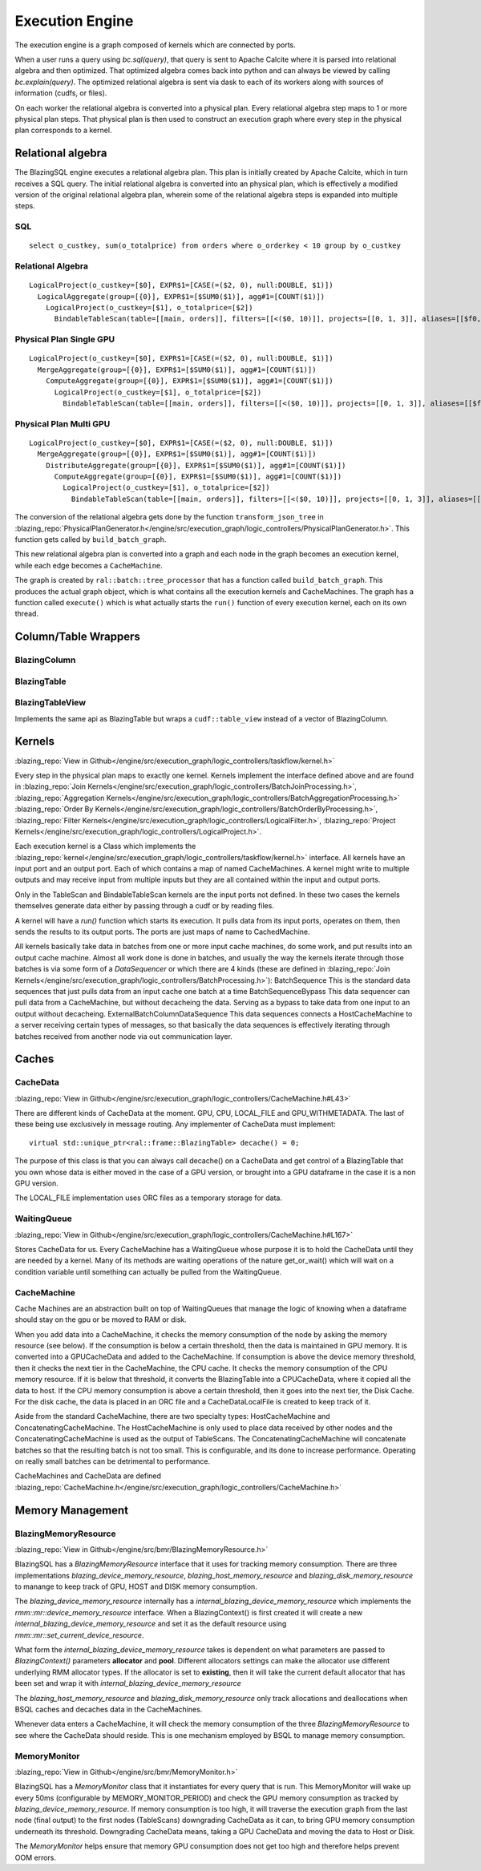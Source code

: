 Execution Engine
================

The execution engine is a graph composed of kernels which are connected by ports.

When a user runs a query using `bc.sql(query)`, that query is sent to Apache Calcite
where it is parsed into relational algebra and then optimized. That optimized
algebra comes back into python and can always be viewed by calling
`bc.explain(query)`. The optimized relational algebra is sent via dask to each
of its workers along with sources of information (cudfs, or files).

On each worker the relational algebra is converted into a physical plan. Every
relational algebra step maps to 1 or more physical plan steps. That physical
plan is then used to construct an execution graph where every step in the
physical plan corresponds to a kernel.

Relational algebra
------------------


The BlazingSQL engine executes a relational algebra plan. This plan is initially
created by Apache Calcite, which in turn receives a SQL query.
The initial relational algebra is converted into an physical plan,
which is effectively a modified version of the original relational algebra plan,
wherein some of the relational algebra steps is expanded into multiple steps.

SQL
^^^
::

    select o_custkey, sum(o_totalprice) from orders where o_orderkey < 10 group by o_custkey

Relational Algebra
^^^^^^^^^^^^^^^^^^
::

    LogicalProject(o_custkey=[$0], EXPR$1=[CASE(=($2, 0), null:DOUBLE, $1)])
      LogicalAggregate(group=[{0}], EXPR$1=[$SUM0($1)], agg#1=[COUNT($1)])
        LogicalProject(o_custkey=[$1], o_totalprice=[$2])
          BindableTableScan(table=[[main, orders]], filters=[[<($0, 10)]], projects=[[0, 1, 3]], aliases=[[$f0, o_custkey, o_totalprice]])

Physical Plan Single GPU
^^^^^^^^^^^^^^^^^^^^^^^^
::

    LogicalProject(o_custkey=[$0], EXPR$1=[CASE(=($2, 0), null:DOUBLE, $1)])
      MergeAggregate(group=[{0}], EXPR$1=[$SUM0($1)], agg#1=[COUNT($1)])
        ComputeAggregate(group=[{0}], EXPR$1=[$SUM0($1)], agg#1=[COUNT($1)])
          LogicalProject(o_custkey=[$1], o_totalprice=[$2])
            BindableTableScan(table=[[main, orders]], filters=[[<($0, 10)]], projects=[[0, 1, 3]], aliases=[[$f0, o_custkey, o_totalprice]])

Physical Plan Multi GPU
^^^^^^^^^^^^^^^^^^^^^^^
::

    LogicalProject(o_custkey=[$0], EXPR$1=[CASE(=($2, 0), null:DOUBLE, $1)])
      MergeAggregate(group=[{0}], EXPR$1=[$SUM0($1)], agg#1=[COUNT($1)])
        DistributeAggregate(group=[{0}], EXPR$1=[$SUM0($1)], agg#1=[COUNT($1)])
          ComputeAggregate(group=[{0}], EXPR$1=[$SUM0($1)], agg#1=[COUNT($1)])
            LogicalProject(o_custkey=[$1], o_totalprice=[$2])
              BindableTableScan(table=[[main, orders]], filters=[[<($0, 10)]], projects=[[0, 1, 3]], aliases=[[$f0, o_custkey, o_totalprice]])


The conversion of the relational algebra gets done by the function ``transform_json_tree`` in 
:blazing_repo:`PhysicalPlanGenerator.h</engine/src/execution_graph/logic_controllers/PhysicalPlanGenerator.h>`. 
This function gets called by ``build_batch_graph``.

This new relational algebra plan is converted into a graph and each node in the graph becomes an execution kernel, while each edge becomes a ``CacheMachine``.

The graph is created by ``ral::batch::tree_processor`` that has a function called ``build_batch_graph``. This produces the actual graph object, 
which is what contains all the execution kernels and CacheMachines. The graph has a function called ``execute()`` which is what actually starts the ``run()`` function of every execution kernel, each on its own thread.

Column/Table Wrappers
---------------------
BlazingColumn
^^^^^^^^^^^^^

BlazingTable
^^^^^^^^^^^^
BlazingTableView
^^^^^^^^^^^^^^^^
Implements the same api as BlazingTable but wraps a ``cudf::table_view`` instead of
a vector of BlazingColumn.


Kernels
-------
:blazing_repo:`View in Github</engine/src/execution_graph/logic_controllers/taskflow/kernel.h>`

Every step in the physical plan maps to exactly one kernel. Kernels implement the
interface defined above and are found in
:blazing_repo:`Join Kernels</engine/src/execution_graph/logic_controllers/BatchJoinProcessing.h>`,
:blazing_repo:`Aggregation Kernels</engine/src/execution_graph/logic_controllers/BatchAggregationProcessing.h>`
:blazing_repo:`Order By Kernels</engine/src/execution_graph/logic_controllers/BatchOrderByProcessing.h>`,
:blazing_repo:`Filter Kernels</engine/src/execution_graph/logic_controllers/LogicalFilter.h>`,
:blazing_repo:`Project Kernels</engine/src/execution_graph/logic_controllers/LogicalProject.h>`.

Each execution kernel is a Class which implements the
:blazing_repo:`kernel</engine/src/execution_graph/logic_controllers/taskflow/kernel.h>`
interface. All kernels have an input port and an output port. Each of which
contains a map of named CacheMachines. A kernel might write to multiple outputs
and may  receive input from multiple inputs but they are all contained within
the input and output ports.

Only in the TableScan and BindableTableScan kernels are the input ports not defined.
In these two cases the kernels themselves generate data either by passing
through a cudf or by reading files.

A kernel will have a `run()` function which starts its execution. It pulls data
from its input ports, operates on them, then sends the results to its output ports.
The ports are just maps of name to CachedMachine.


All kernels basically take data in batches from one or more input cache machines, do some work, and put results into an output cache machine.
Almost all work done is done in batches, and usually the way the kernels iterate through those batches is via some form of a `DataSequencer` or which there are 4 kinds 
(these are defined in :blazing_repo:`Join Kernels</engine/src/execution_graph/logic_controllers/BatchProcessing.h>`):
BatchSequence
This is the standard data sequences that just pulls data from an input cache one batch at a time
BatchSequenceBypass
This data sequencer can pull data from a CacheMachine, but without decacheing the data. Serving as a bypass to take data from one input to an output without decacheing.
ExternalBatchColumnDataSequence
This data sequences connects a HostCacheMachine to a server receiving certain types of messages, so that basically the data sequences is effectively iterating through batches received from another node via out communication layer.



Caches
------

CacheData
^^^^^^^^^
:blazing_repo:`View in Github</engine/src/execution_graph/logic_controllers/CacheMachine.h#L43>`

There are different kinds of CacheData at the moment. GPU, CPU, LOCAL_FILE and
GPU_WITHMETADATA. The last of these being use exclusively in message routing.
Any implementer of CacheData must implement::

    virtual std::unique_ptr<ral::frame::BlazingTable> decache() = 0;

The purpose of this class is that you can always call decache() on a CacheData
and get control of a BlazingTable that you own whose data is either moved in
the case of a GPU version, or brought into a GPU dataframe in the case it is a
non GPU version.

The LOCAL_FILE implementation uses ORC files as a temporary storage for data.

WaitingQueue
^^^^^^^^^^^^
:blazing_repo:`View in Github</engine/src/execution_graph/logic_controllers/CacheMachine.h#L167>`

Stores CacheData for us. Every CacheMachine has a WaitingQueue whose purpose it
is to hold the CacheData until they are needed by a kernel. Many of its methods
are waiting operations of the nature get_or_wait() which will wait on a
condition variable until something can actually be pulled from the WaitingQueue.

CacheMachine
^^^^^^^^^^^^

Cache Machines are an abstraction built on top of WaitingQueues that manage the
logic of knowing when a dataframe should stay on the gpu or be moved to RAM or
disk.

When you add data into a CacheMachine, it checks the memory consumption
of the node by asking the memory resource (see below). If the consumption is below a certain
threshold, then the data is maintained in GPU memory. It is converted into a
GPUCacheData and added to the CacheMachine. If consumption is above the device
memory threshold, then it checks the next tier in the CacheMachine, the CPU
cache. It checks the memory consumption of the CPU memory resource. If it is
below that threshold, it converts the BlazingTable into a CPUCacheData, where it
copied all the data to host. If the CPU memory consumption is above a certain
threshold, then it goes into the next tier, the Disk Cache. For the disk cache,
the data is placed in an ORC file and a CacheDataLocalFile is created to keep track of it.

Aside from the standard CacheMachine, there are two specialty types: HostCacheMachine and ConcatenatingCacheMachine. The HostCacheMachine is only used to place data received by other nodes and the ConcatenatingCacheMachine is used as the output of TableScans. The ConcatenatingCacheMachine will concatenate batches so that the resulting batch is not too small. This is configurable, and its done to increase performance. Operating on really small batches can be detrimental to performance.


CacheMachines and CacheData are defined :blazing_repo:`CacheMachine.h</engine/src/execution_graph/logic_controllers/CacheMachine.h>`

Memory Management
-----------------

BlazingMemoryResource
^^^^^^^^^^^^^^^^^^^^^
:blazing_repo:`View in Github</engine/src/bmr/BlazingMemoryResource.h>`

BlazingSQL has a `BlazingMemoryResource` interface that it uses for tracking memory consumption. 
There are three implementations `blazing_device_memory_resource`, `blazing_host_memory_resource` and `blazing_disk_memory_resource`
to manange to keep track of GPU, HOST and DISK memory consumption.

The `blazing_device_memory_resource` internally has a `internal_blazing_device_memory_resource` which implements the `rmm::mr::device_memory_resource` interface.
When a BlazingContext() is first created it will create a new `internal_blazing_device_memory_resource` and set it as the default resource using `rmm::mr::set_current_device_resource`.

What form the `internal_blazing_device_memory_resource` takes is dependent on what parameters are passed to `BlazingContext()` parameters **allocator** and **pool**. 
Different allocators settings can make the allocator use different underlying RMM allocator types. If the allocator is set to **existing**, then it will take the current
default allocator that has been set and wrap it with `internal_blazing_device_memory_resource`

The `blazing_host_memory_resource` and `blazing_disk_memory_resource` only track allocations and deallocations when BSQL caches and decaches data in the CacheMachines.

Whenever data enters a CacheMachine, it will check the memory consumption of the three `BlazingMemoryResource` to see where the CacheData should reside. This is one mechanism 
employed by BSQL to manage memory consumption.


MemoryMonitor
^^^^^^^^^^^^^
:blazing_repo:`View in Github</engine/src/bmr/MemoryMonitor.h>`

BlazingSQL has a `MemoryMonitor` class that it instantiates for every query that is run. This MemoryMonitor will wake up every 50ms (configurable by MEMORY_MONITOR_PERIOD)
and check the GPU memory consumption as tracked by `blazing_device_memory_resource`. If memory consumption is too high, it will traverse the execution graph from the last node (final output)
to the first nodes (TableScans) downgrading CacheData as it can, to bring GPU memory consumption underneath its threshold. Downgrading CacheData means, taking a GPU CacheData and moving
the data to Host or Disk.

The `MemoryMonitor` helps ensure that memory GPU consumption does not get too high and therefore helps prevent OOM errors.
